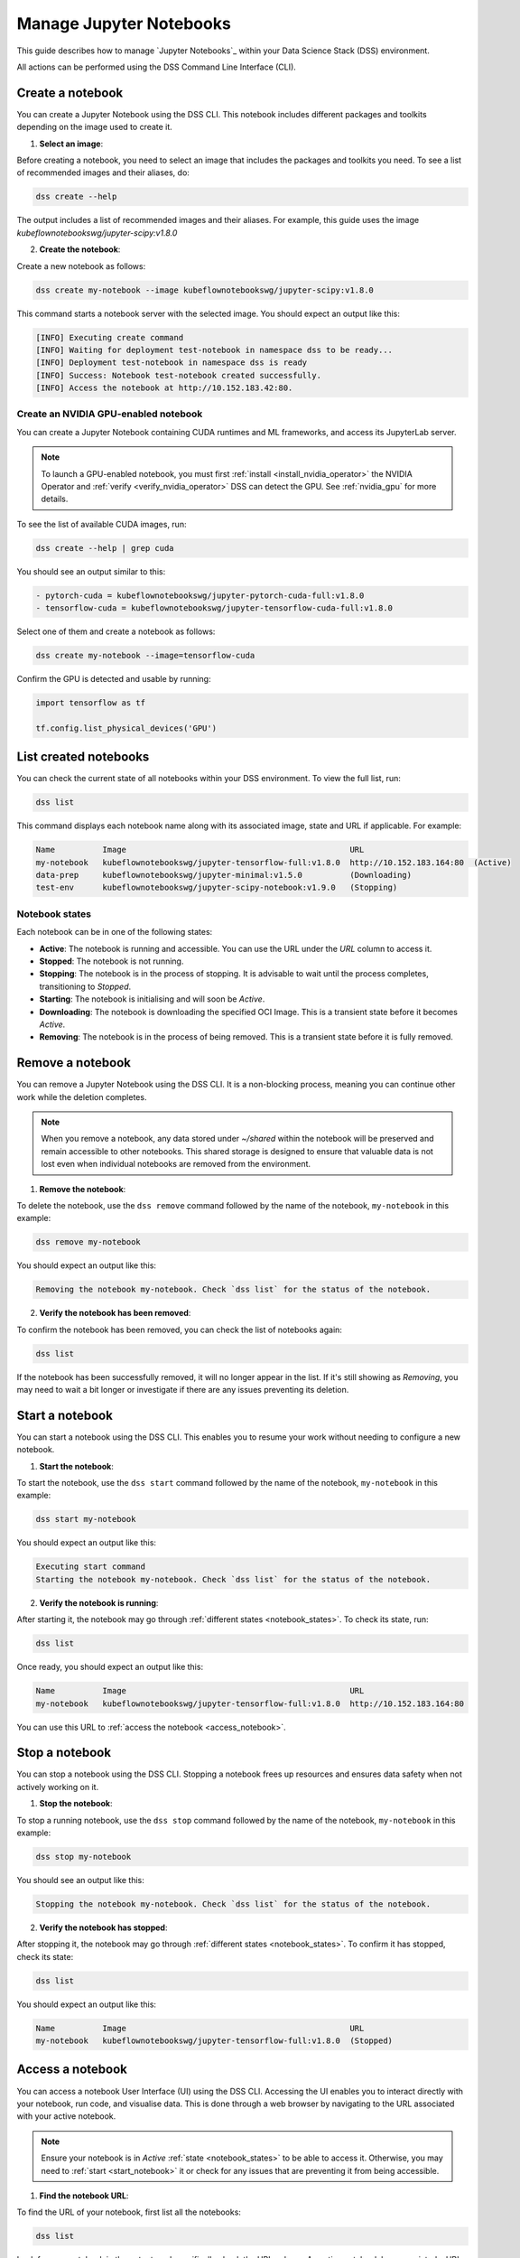 .. _manage_notebooks:

Manage Jupyter Notebooks
========================

This guide describes how to manage `Jupyter Notebooks`_ within your Data Science Stack (DSS) environment.

All actions can be performed using the DSS Command Line Interface (CLI). 

Create a notebook
-----------------

You can create a Jupyter Notebook using the DSS CLI.
This notebook includes different packages and toolkits depending on the image used to create it.

1. **Select an image**:

Before creating a notebook, you need to select an image that includes the packages and toolkits you need.  
To see a list of recommended images and their aliases, do:

.. code-block:: bash

    dss create --help

The output includes a list of recommended images and their aliases.
For example, this guide uses the image `kubeflownotebookswg/jupyter-scipy:v1.8.0`

2. **Create the notebook**:

Create a new notebook as follows:

.. code-block:: bash

    dss create my-notebook --image kubeflownotebookswg/jupyter-scipy:v1.8.0

This command starts a notebook server with the selected image.
You should expect an output like this: 

.. code-block:: none

    [INFO] Executing create command
    [INFO] Waiting for deployment test-notebook in namespace dss to be ready...
    [INFO] Deployment test-notebook in namespace dss is ready
    [INFO] Success: Notebook test-notebook created successfully.
    [INFO] Access the notebook at http://10.152.183.42:80.

Create an NVIDIA GPU-enabled notebook
~~~~~~~~~~~~~~~~~~~~~~~~~~~~~

You can create a Jupyter Notebook containing CUDA runtimes and ML frameworks, and access its JupyterLab server.

.. note::

   To launch a GPU-enabled notebook, you must first :ref:`install <install_nvidia_operator>`
   the NVIDIA Operator and :ref:`verify <verify_nvidia_operator>` DSS can detect the GPU.
   See :ref:`nvidia_gpu` for more details.

To see the list of available CUDA images, run:

.. code-block:: bash

   dss create --help | grep cuda

You should see an output similar to this:

.. code-block:: bash

        - pytorch-cuda = kubeflownotebookswg/jupyter-pytorch-cuda-full:v1.8.0
        - tensorflow-cuda = kubeflownotebookswg/jupyter-tensorflow-cuda-full:v1.8.0

Select one of them and create a notebook as follows:

.. code-block:: bash

   dss create my-notebook --image=tensorflow-cuda


Confirm the GPU is detected and usable by running:

.. code-block:: python

   import tensorflow as tf

   tf.config.list_physical_devices('GPU')

List created notebooks
----------------------

You can check the current state of all notebooks within your DSS environment.
To view the full list, run:

.. code-block:: bash

    dss list

This command displays each notebook name along with its associated image, state and URL if applicable. 
For example:

.. code-block:: none

    Name          Image                                               URL                      
    my-notebook   kubeflownotebookswg/jupyter-tensorflow-full:v1.8.0  http://10.152.183.164:80  (Active)
    data-prep     kubeflownotebookswg/jupyter-minimal:v1.5.0          (Downloading)
    test-env      kubeflownotebookswg/jupyter-scipy-notebook:v1.9.0   (Stopping)

.. _notebook_states:

Notebook states
~~~~~~~~~~~~~~~

Each notebook can be in one of the following states:

* **Active**: The notebook is running and accessible. You can use the URL under the *URL* column to access it.

* **Stopped**: The notebook is not running. 

* **Stopping**: The notebook is in the process of stopping. It is advisable to wait until the process completes, transitioning to *Stopped*.

* **Starting**: The notebook is initialising and will soon be *Active*.

* **Downloading**: The notebook is downloading the specified OCI Image. This is a transient state before it becomes *Active*.

* **Removing**: The notebook is in the process of being removed. This is a transient state before it is fully removed.

Remove a notebook
-----------------

You can remove a Jupyter Notebook using the DSS CLI.
It is a non-blocking process, meaning you can continue other work while the deletion completes.

.. note::

   When you remove a notebook, any data stored under `~/shared` within the notebook will be preserved and remain accessible to other notebooks. 
   This shared storage is designed to ensure that valuable data is not lost even when individual notebooks are removed from the environment.

1. **Remove the notebook**:

To delete the notebook, use the ``dss remove`` command followed by the name of the notebook, ``my-notebook`` in this example:

.. code-block:: bash

    dss remove my-notebook

You should expect an output like this:

.. code-block:: none

    Removing the notebook my-notebook. Check `dss list` for the status of the notebook.

2. **Verify the notebook has been removed**:

To confirm the notebook has been removed, you can check the list of notebooks again: 

.. code-block:: bash

    dss list

If the notebook has been successfully removed, it will no longer appear in the list. 
If it's still showing as *Removing*, you may need to wait a bit longer or investigate if there are any issues preventing its deletion.

.. _start_notebook:

Start a notebook
----------------

You can start a notebook using the DSS CLI.
This enables you to resume your work without needing to configure a new notebook.

1. **Start the notebook**:

To start the notebook, use the ``dss start`` command followed by the name of the notebook, ``my-notebook`` in this example:

.. code-block:: bash

    dss start my-notebook

You should expect an output like this:

.. code-block:: none

    Executing start command
    Starting the notebook my-notebook. Check `dss list` for the status of the notebook.

2. **Verify the notebook is running**:

After starting it, the notebook may go through :ref:`different states <notebook_states>`. 
To check its state, run:

.. code-block:: bash

    dss list

Once ready, you should expect an output like this:

.. code-block:: none

    Name          Image                                               URL                      
    my-notebook   kubeflownotebookswg/jupyter-tensorflow-full:v1.8.0  http://10.152.183.164:80

You can use this URL to :ref:`access the notebook <access_notebook>`.

Stop a notebook
---------------

You can stop a notebook using the DSS CLI.
Stopping a notebook frees up resources and ensures data safety when not actively working on it. 

1. **Stop the notebook**:

To stop a running notebook, use the ``dss stop`` command followed by the name of the notebook, ``my-notebook`` in this example:

.. code-block:: bash

    dss stop my-notebook

You should see an output like this:

.. code-block:: none

    Stopping the notebook my-notebook. Check `dss list` for the status of the notebook.

2. **Verify the notebook has stopped**:

After stopping it, the notebook may go through :ref:`different states <notebook_states>`. 
To confirm it has stopped, check its state:

.. code-block:: bash

    dss list

You should expect an output like this: 

.. code-block:: none

    Name          Image                                               URL       
    my-notebook   kubeflownotebookswg/jupyter-tensorflow-full:v1.8.0  (Stopped)

.. _access_notebook:

Access a notebook
-----------------

You can access a notebook User Interface (UI) using the DSS CLI.
Accessing the UI enables you to interact directly with your notebook, run code, and visualise data. 
This is done through a web browser by navigating to the URL associated with your active notebook.

.. note::

    Ensure your notebook is in *Active* :ref:`state <notebook_states>` to be able to access it.
    Otherwise, you may need to :ref:`start <start_notebook>` it or check for any issues that are preventing it from being accessible.

1. **Find the notebook URL**:

To find the URL of your notebook, first list all the notebooks:

.. code-block:: bash

    dss list

Look for your notebook in the output, and specifically check the URL column. 
An active notebook has associated a URL, which indicates it is ready for accessing.

You should expect an output like this:

.. code-block:: none

    Name          Image                                               URL                      
    my-notebook   kubeflownotebookswg/jupyter-tensorflow-full:v1.8.0  http://10.152.183.164:80

2. **Access the Notebook UI**:

Once you know the URL, open a web browser and enter the URL into the address bar. 
This will direct you to the notebook UI where you can start working with your notebook.   

Get notebook logs
-----------------

You can retrieve logs for a Jupyter Notebook using the DSS CLI.
Retrieving logs can help you troubleshoot issues, monitor notebook activities, or verify actions taken in the notebook. 

To get the logs for a certain notebook, use the ``dss logs`` command followed by the name of the notebook, ``my-notebook`` in this example:

.. code-block:: bash
    
    dss logs my-notebook

You should expect an output like this:

.. code-block:: none

    [INFO] Logs for my-notebook-8cf4d9bc-jm9zm:
    [INFO] s6-rc: info: service s6rc-oneshot-runner: starting
    [INFO] s6-rc: info: service s6rc-oneshot-runner successfully started
    [INFO] s6-rc: info: service fix-attrs: starting
    [INFO] s6-rc: info: service fix-attrs successfully started
    [INFO] s6-rc: info: service legacy-cont-init: starting
    [INFO] cont-init: info: running /etc/cont-init.d/01-copy-tmp-home
    [INFO] cont-init: info: /etc/cont-init.d/01-copy-tmp-home exited 0
    [INFO] s6-rc: info: service legacy-cont-init successfully started
    [INFO] s6-rc: info: service legacy-services: starting
    [INFO] services-up: info: copying legacy longrun jupyterlab (no readiness notification)
    [INFO] s6-rc: info: service legacy-services successfully started
    [INFO] [W 2024-04-30 13:44:20.991 ServerApp] ServerApp.token config is deprecated in 2.0. Use IdentityProvider.token.
    [INFO] [I 2024-04-30 13:44:20.996 ServerApp] Package jupyterlab took 0.0000s to import
    [INFO] [I 2024-04-30 13:44:20.997 ServerApp] Package jupyter_server_fileid took 0.0013s to import
    [INFO] [I 2024-04-30 13:44:20.998 ServerApp] Package jupyter_server_mathjax took 0.0007s to import
    [INFO] [I 2024-04-30 13:44:21.001 ServerApp] Package jupyter_server_terminals took 0.0024s to import
    [INFO] [I 2024-04-30 13:44:21.012 ServerApp] Package jupyter_server_ydoc took 0.0105s to import
    [INFO] [I 2024-04-30 13:44:21.022 ServerApp] Package jupyterlab_git took 0.0104s to import
    [INFO] [I 2024-04-30 13:44:21.022 ServerApp] Package nbclassic took 0.0000s to import

.. _notebook-mlflow:

Connect from notebook to MLflow
-------------------------------

You can integrate `MLflow <Charmed MLflow_>`_ with your Jupyter Notebook for tracking experiments using DSS. 

MLflow is a platform for managing the end-to-end machine learning life cycle. 
It includes tracking experiments, packaging code into reproducible runs, and sharing and deploying models. 

DSS environments are pre-configured to interact with an MLflow server through the `MLFLOW_TRACKING_URI` environment variable set in each notebook.

Installing MLflow
~~~~~~~~~~~~~~~~~

To interact with MLflow, the MLflow Python library needs to be installed within your notebook environment. 
There are two ways to install the MLflow library:

1. **Within a notebook cell** (Recommended):

It's recommended to install MLflow directly within a notebook cell to ensure the library is available for all subsequent cells during your session:

.. code-block:: none

    %%bash
    pip install mlflow

2. **Using the notebook terminal**:

Alternatively, you can install MLflow from the notebook terminal with the same command. 
This method also installs MLflow for the current session:

.. code-block:: bash

    pip install mlflow

Note that any installations via the notebook or terminal will not persist after the notebook is restarted.
Therefore, the first method is preferred to ensure consistency across sessions.

Connecting to MLflow library
~~~~~~~~~~~~~~~~~~~~~~~~~~~~

After installing MLflow, you can directly interact with the MLflow server configured for your DSS environment:

.. code-block:: python

    import mlflow

    c = mlflow.MlflowClient()

    print(c.tracking_uri)  

    c.create_experiment("test-experiment")

This example shows how to initialise the MLflow client, check the tracking URI, and create a new experiment. 
The `MLFLOW_TRACKING_URI` should already be set in your environment, allowing you to focus on your experiments without manual configuration.

For more detailed information on using MLflow, including advanced configurations and features, refer to the official `MLflow Docs`_.

.. _access-data:

Access your data from DSS
-------------------------

You can access the stored data from your notebooks using the DSS CLI.
Accessing your data is useful when you want to browse or modify the files stored from your notebooks.

.. note::
    By default, your notebooks data are stored in a directory under `/var/snap/microk8s/common/default-storage`. 
    See `Microk8s hostpath docs`_ for more information.

This directory is shared by all your DSS notebooks.

1. **Find the directory of your stored data**
    
To find the directory containing your notebooks data, list the directories under `/var/snap/microk8s/common/default-storage`:

.. code-block:: bash

    ls /var/snap/microk8s/common/default-storage/


You should see an output like this:

.. code-block:: bash

    dss-notebooks-pvc-00037e23-e2e2-4ab4-9088-45099154da30

The storage directory is the one prefixed with `dss-notebooks-pvc` as shown in the output.

.. note::

    The characters that follow `dss-notebooks-pvc-` may not be the same for all DSS environments.

2. **Access your notebooks data**

From your local file browser, navigate to the folder `/var/snap/microk8s/common/default-storage/[directory name]`. 
Use the directory name you got from the previous step.

Now, you can view and manage all your stored notebooks data.

See also
--------

* To learn how to manage your DSS environment, check :ref:`manage_DSS`. 
* If you are interested in managing MLflow within your DSS environment, see :ref:`manage_MLflow`.

